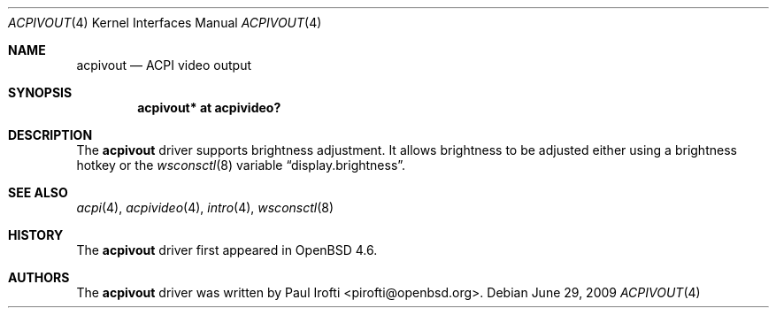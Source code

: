 .\"	$OpenBSD: src/share/man/man4/acpivout.4,v 1.3 2009/07/14 17:02:40 jmc Exp $
.\"
.\" Copyright (c) 2009 Paul Irofti <pirofti@openbsd.org>
.\"
.\" Permission to use, copy, modify, and distribute this software for any
.\" purpose with or without fee is hereby granted, provided that the above
.\" copyright notice and this permission notice appear in all copies.
.\"
.\" THE SOFTWARE IS PROVIDED "AS IS" AND THE AUTHOR DISCLAIMS ALL WARRANTIES
.\" WITH REGARD TO THIS SOFTWARE INCLUDING ALL IMPLIED WARRANTIES OF
.\" MERCHANTABILITY AND FITNESS. IN NO EVENT SHALL THE AUTHOR BE LIABLE FOR
.\" ANY SPECIAL, DIRECT, INDIRECT, OR CONSEQUENTIAL DAMAGES OR ANY DAMAGES
.\" WHATSOEVER RESULTING FROM LOSS OF USE, DATA OR PROFITS, WHETHER IN AN
.\" ACTION OF CONTRACT, NEGLIGENCE OR OTHER TORTIOUS ACTION, ARISING OUT OF
.\" OR IN CONNECTION WITH THE USE OR PERFORMANCE OF THIS SOFTWARE.
.\"
.\"
.Dd $Mdocdate: June 29 2009 $
.Dt ACPIVOUT 4
.Os
.Sh NAME
.Nm acpivout
.Nd ACPI video output
.Sh SYNOPSIS
.Cd "acpivout* at acpivideo?"
.Sh DESCRIPTION
The
.Nm
driver supports brightness adjustment.
It allows brightness to be adjusted either using a brightness hotkey or the
.Xr wsconsctl 8
variable
.Dq display.brightness .
.Sh SEE ALSO
.Xr acpi 4 ,
.Xr acpivideo 4 ,
.Xr intro 4 ,
.Xr wsconsctl 8
.Sh HISTORY
The
.Nm
driver first appeared in
.Ox 4.6 .
.Sh AUTHORS
.An -nosplit
The
.Nm
driver was written by
.An Paul Irofti Aq pirofti@openbsd.org .

